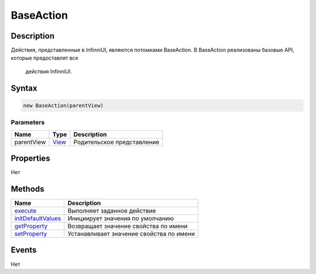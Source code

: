 BaseAction
==========

Description
-----------

Действия, представленные в InfinniUI, являются потомками BaseAction.
В BaseAction реализованы базовые API, которые предоставлят все
  действия InfinniUI.

Syntax
------

.. code:: js

    new BaseAction(parentView)

Parameters
~~~~~~~~~~

.. list-table::
   :header-rows: 1

   * - Name
     - Type
     - Description
   * - parentView
     - `View <../Elements/View/>`__
     -  Родительское представление 


Properties
----------

Нет

Methods
-------

.. list-table::
   :header-rows: 1

   * - Name
     - Description
   * - `execute <BaseAction.execute.html>`__
     - Выполняет заданное действие
   * - `initDefaultValues <BaseAction.initDefaultValues.html>`__
     - Инициирует значения по умолчанию
   * - `getProperty <BaseAction.getProperty.html>`__
     - Возвращает значение свойства по имени
   * - `setProperty <BaseAction.setProperty.html>`__
     - Устанавливает значение свойства по имени


Events
------

Нет
